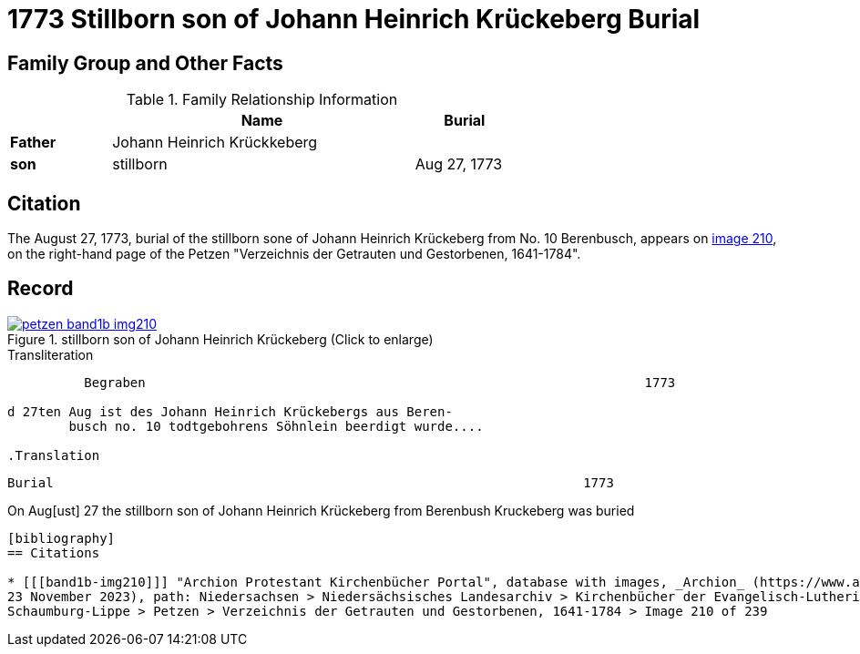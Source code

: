 = 1773 Stillborn son of Johann Heinrich Krückeberg Burial
:page-role: doc-width

== Family Group and Other Facts

.Family Relationship Information
[%header,width="65%",cols="1,3,1"]
|===
||Name|Burial

|*Father*|Johann Heinrich Krückkeberg|

|*son*|stillborn|Aug 27, 1773

|*Residence*|no. 10 Berenbusch
|===

== Citation

The August 27, 1773, burial of the stillborn sone of Johann Heinrich Krückeberg from No. 10 Berenbusch, 
appears on <<band1b-img210, image 210>>, on the right-hand page of the Petzen "Verzeichnis der Getrauten und Gestorbenen,
1641-1784".

== Record

image::petzen-band1b-img210.jpg[title="stillborn son of Johann Heinrich Krückeberg (Click to enlarge)",link=self]

.Transliteration
....
          Begraben                                                                 1773

d 27ten Aug ist des Johann Heinrich Krückebergs aus Beren-
        busch no. 10 todtgebohrens Söhnlein beerdigt wurde....

.Translation
....
        Burial                                                                     1773

On  Aug[ust] 27 the stillborn son of Johann Heinrich Krückeberg from Berenbush
        Kruckeberg was buried
....


[bibliography]
== Citations

* [[[band1b-img210]]] "Archion Protestant Kirchenbücher Portal", database with images, _Archion_ (https://www.archion.de/p/67abb81b75/:
23 November 2023), path: Niedersachsen > Niedersächsisches Landesarchiv > Kirchenbücher der Evangelisch-Lutherischen Landeskirche
Schaumburg-Lippe > Petzen > Verzeichnis der Getrauten und Gestorbenen, 1641-1784 > Image 210 of 239

